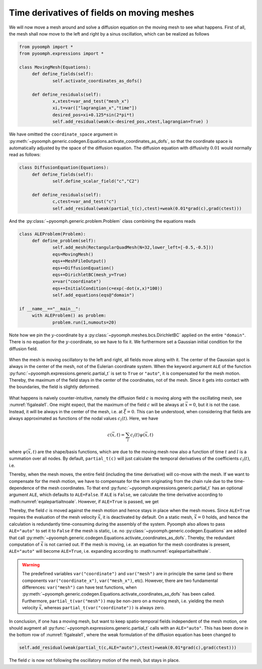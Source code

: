 .. _secALEtimediff:

Time derivatives of fields on moving meshes
-------------------------------------------

We will now move a mesh around and solve a diffusion equation on the moving mesh to see what happens. First of all, the mesh shall now move to the left and right by a sinus oscillation, which can be realized as follows

.. code:: python

   from pyoomph import *
   from pyoomph.expressions import *

   class MovingMesh(Equations):
   	def define_fields(self):
   		self.activate_coordinates_as_dofs() 
   		
   	def define_residuals(self):
   		x,xtest=var_and_test("mesh_x") 
   		xi,t=var(["lagrangian_x","time"]) 
   		desired_pos=xi+0.125*sin(2*pi*t)
   		self.add_residual(weak(x-desired_pos,xtest,lagrangian=True) )

We have omitted the ``coordinate_space`` argument in :py:meth:`~pyoomph.generic.codegen.Equations.activate_coordinates_as_dofs`, so that the coordinate space is automatically adjusted by the space of the diffusion equation. The diffusion equation with diffusivity :math:`0.01` would normally read as follows:

.. code:: python

   class DiffusionEquation(Equations):
   	def define_fields(self):
   		self.define_scalar_field("c","C2")
   		
   	def define_residuals(self):
   		c,ctest=var_and_test("c")
   		self.add_residual(weak(partial_t(c),ctest)+weak(0.01*grad(c),grad(ctest)))

And the :py:class:`~pyoomph.generic.problem.Problem` class combining the equations reads

.. code:: python

   class ALEProblem(Problem):
   	def define_problem(self):
   		self.add_mesh(RectangularQuadMesh(N=32,lower_left=[-0.5,-0.5]))
   		eqs=MovingMesh()
   		eqs+=MeshFileOutput()
   		eqs+=DiffusionEquation()
   		eqs+=DirichletBC(mesh_y=True)
   		x=var("coordinate")
   		eqs+=InitialCondition(c=exp(-dot(x,x)*100))
   		self.add_equations(eqs@"domain")
   		
   if __name__=="__main__":		
   	with ALEProblem() as problem:
   		problem.run(1,numouts=20)

Note how we pin the :math:`y`-coordinate by a :py:class:`~pyoomph.meshes.bcs.DirichletBC` applied on the entire ``"domain"``. There is no equation for the :math:`y`-coordinate, so we have to fix it. We furthermore set a Gaussian initial condition for the diffusion field.

..  figure:: ALE1.*
	:name: figaleale1
	:align: center
	:alt: ALE correction of time derivatives
	:class: with-shadow
	:width: 100%

	When the mesh is moving oscillatory to the left and right, all fields move along with it. The center of the Gaussian spot is always in the center of the mesh, not of the Eulerian coordinate system. When the keyword argument ``ALE`` of the function :py:func:`~pyoomph.expressions.generic.partial_t` is set to ``True`` or ``"auto"``, it is compensated for the mesh motion. Thereby, the maximum of the field stays in the center of the coordinates, not of the mesh. Since it gets into contact with the boundaries, the field is slightly deformed.

What happens is naively counter-intuitive, namely the diffusion field :math:`c` is moving along with the oscillating mesh, see :numref:`figaleale1`. One might expect, that the maximum of the field :math:`c` will be always at :math:`\vec{x}=0`, but it is not the case. Instead, it will be always in the center of the mesh, i.e. at :math:`\vec{\xi}=0`. This can be understood, when considering that fields are always approximated as functions of the nodal values :math:`c_l(t)`. Here, we have

.. math:: c(\vec{x},t)=\sum_l c_l(t) \psi(\vec{x},t)

where :math:`\psi(\vec{x},t)` are the shape/basis functions, which are due to the moving mesh now also a function of time :math:`t` and :math:`l` is a summation over all nodes. By default, ``partial_t(c)`` will just calculate the temporal derivatives of the coefficients :math:`c_l(t)`, i.e.

.. math:: :label: eqalepartialtnoale

   \text{partial}\_\text{t(c)}=\sum_l \dot{c}_l(t) \psi(\vec{x},t)

Thereby, when the mesh moves, the entire field (including the time derivative) will co-move with the mesh. If we want to compensate for the mesh motion, we have to compensate for the term originating from the chain rule due to the time-dependence of the mesh coordinates. To that end :py:func:`~pyoomph.expressions.generic.partial_t` has an optional argument ``ALE``, which defaults to ``ALE=False``. If ``ALE`` is ``False``, we calculate the time derivative according to :math:numref:`eqalepartialtnoale`. However, if ``ALE=True`` is passed, we get

.. math:: :label: eqalepartialtwithale

   \text{partial}\_\text{t(c,ALE=True)}=\text{partial}\_\text{t(c,ALE=False)}-\dot{\vec{x}}\cdot\nabla c

Thereby, the field :math:`c` is moved against the mesh motion and hence stays in place when the mesh moves. Since ``ALE=True`` requires the evaluation of the mesh velocity :math:`\dot{\vec{x}}`, it is deactivated by default. On a static mesh, :math:`\dot{\vec{x}}=0` holds, and hence the calculation is redundantly time-consuming during the assembly of the system. Pyoomph also allows to pass ``ALE="auto"`` to set it to ``False`` if the mesh is static, i.e. no :py:class:`~pyoomph.generic.codegen.Equations` are added that call :py:meth:`~pyoomph.generic.codegen.Equations.activate_coordinates_as_dofs`. Thereby, the redundant computation of :math:`\dot{\vec{x}}` is not carried out. If the mesh is moving, i.e. an equation for the mesh coordinates is present, ``ALE="auto"`` will become ``ALE=True``, i.e. expanding according to :math:numref:`eqalepartialtwithale`.

.. warning::

   The predefined variables ``var("coordinate")`` and ``var("mesh")`` are in principle the same (and so there components ``var("coordinate_x")``, ``var("mesh_x")``, etc). However, there are two fundamental differences: ``var("mesh")`` can have test functions, when :py:meth:`~pyoomph.generic.codegen.Equations.activate_coordinates_as_dofs` has been called. Furthermore, ``partial_t(var("mesh"))`` may be non-zero on a moving mesh, i.e. yielding the mesh velocity :math:`\dot{\vec{x}}`, whereas ``partial_t(var("coordinate"))`` is always zero.

In conclusion, if one has a moving mesh, but want to keep spatio-temporal fields independent of the mesh motion, one should augment all :py:func:`~pyoomph.expressions.generic.partial_t` calls with an ``ALE="auto"``. This has been done in the bottom row of :numref:`figaleale1`, where the weak formulation of the diffusion equation has been changed to

.. code:: python

   		self.add_residual(weak(partial_t(c,ALE="auto"),ctest)+weak(0.01*grad(c),grad(ctest)))

The field :math:`c` is now not following the oscillatory motion of the mesh, but stays in place.


.. only:: html

	.. container:: downloadbutton

		:download:`Download this example <ALE_correction.py>`
		
		:download:`Download all examples <../tutorial_example_scripts.zip>`   	
		    
